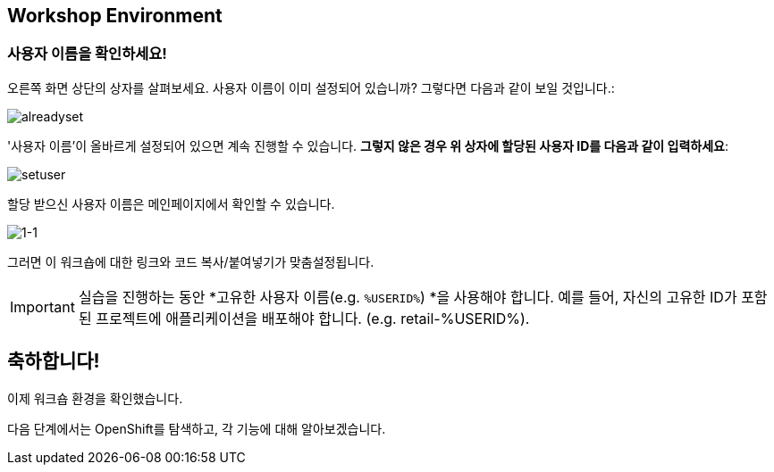 == Workshop Environment

=== 사용자 이름을 확인하세요!

오른쪽 화면 상단의 상자를 살펴보세요.  사용자 이름이 이미 설정되어 있습니까?  그렇다면 다음과 같이 보일 것입니다.:

image::alreadyset.png[alreadyset]

'사용자 이름'이 올바르게 설정되어 있으면 계속 진행할 수 있습니다.  *그렇지 않은 경우 위 상자에 할당된 사용자 ID를 다음과 같이 입력하세요*:

image::setuser.png[setuser]

할당 받으신 사용자 이름은 메인페이지에서 확인할 수 있습니다.

image::1-1.png[1-1]

그러면 이 워크숍에 대한 링크와 코드 복사/붙여넣기가 맞춤설정됩니다.

[IMPORTANT]
====
실습을 진행하는 동안 *고유한 사용자 이름(e.g. `%USERID%`) *을 사용해야 합니다.  예를 들어, 자신의 고유한 ID가 포함된 프로젝트에 애플리케이션을 배포해야 합니다. (e.g. retail-%USERID%).
====


== 축하합니다!

이제 워크숍 환경을 확인했습니다.

다음 단계에서는 OpenShift를 탐색하고, 각 기능에 대해 알아보겠습니다.
